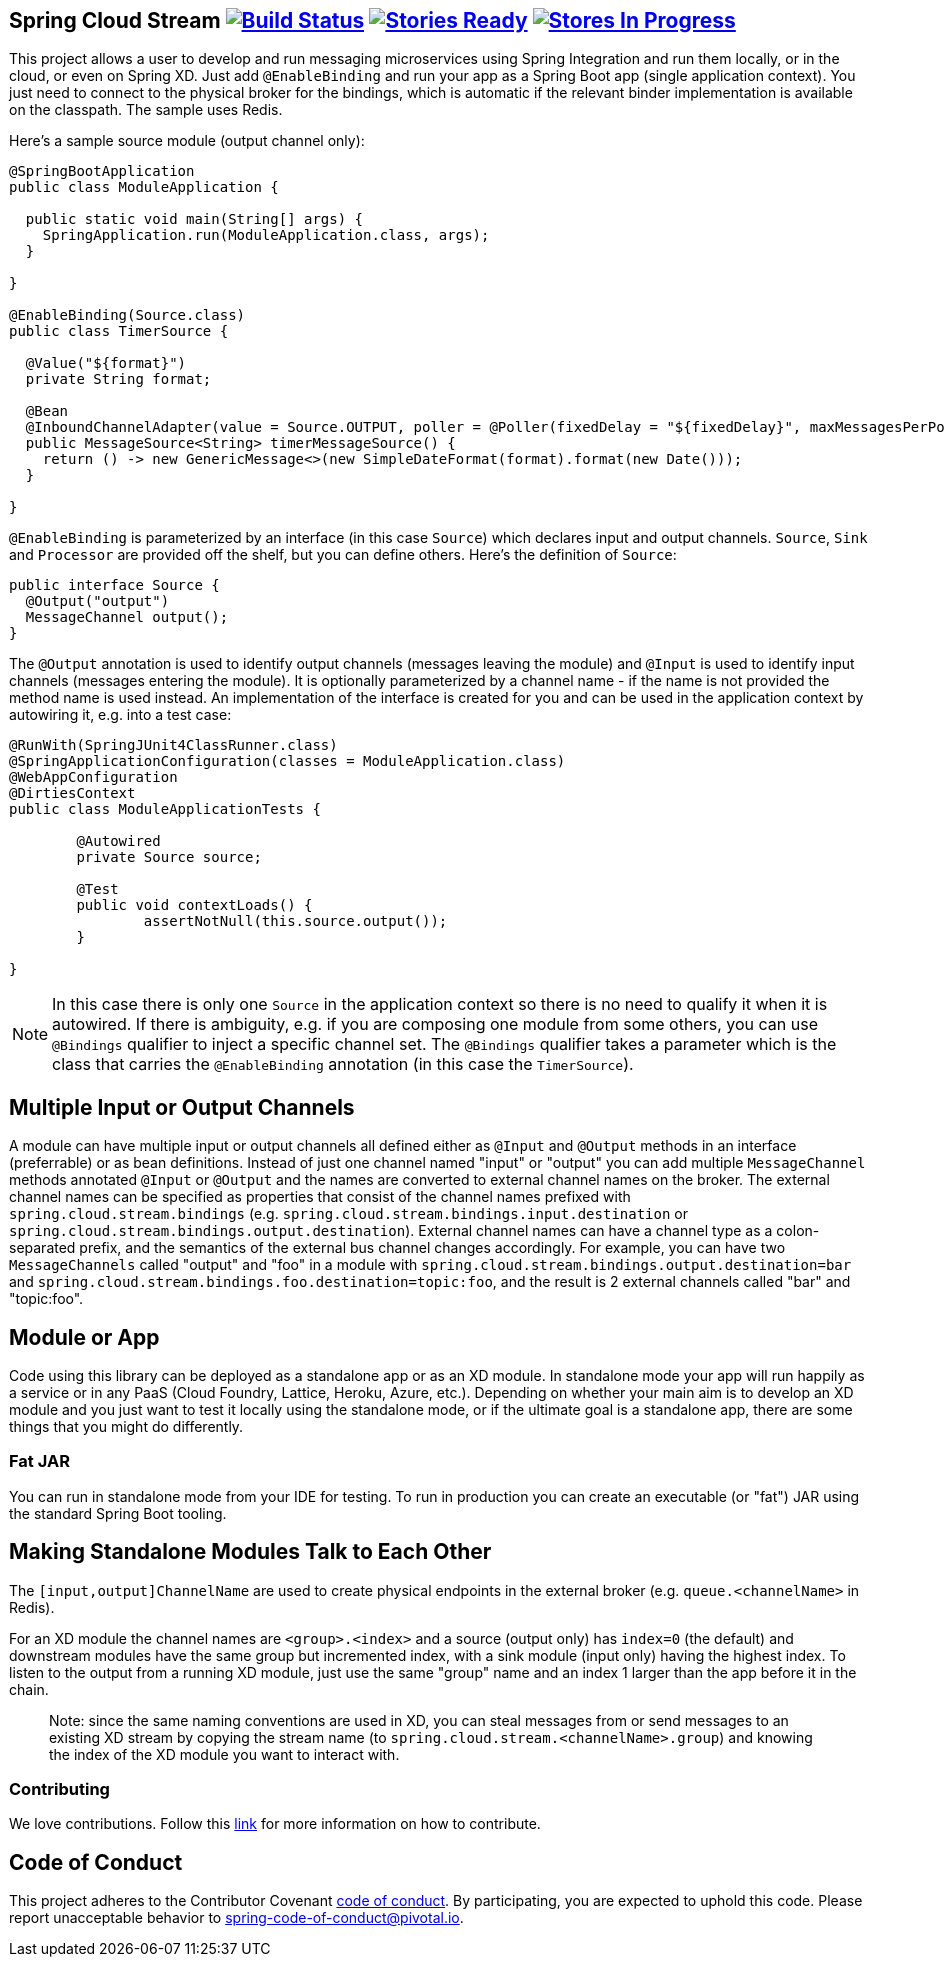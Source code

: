 == Spring Cloud Stream image:https://build.spring.io/plugins/servlet/buildStatusImage/SCS-SMJLE[Build Status, link=https://build.spring.io/browse/SCS-SMJLE] image:https://badge.waffle.io/spring-cloud/spring-cloud-stream.svg?label=ready&title=Ready[Stories Ready, link=http://waffle.io/spring-cloud/spring-cloud-stream] image:https://badge.waffle.io/spring-cloud/spring-cloud-stream.svg?label=In%20Progress&title=In%20Progress[Stores In Progress, link=http://waffle.io/spring-cloud/spring-cloud-stream]

This project allows a user to develop and run messaging microservices using Spring Integration and run them locally, or in the cloud, or even on Spring XD. Just add `@EnableBinding` and run your app as a Spring Boot app (single application context). You just need to connect to the physical broker for the bindings, which is automatic if the relevant binder implementation is available on the classpath. The sample uses Redis.

Here's a sample source module (output channel only):

[source,java]
----
@SpringBootApplication
public class ModuleApplication {

  public static void main(String[] args) {
    SpringApplication.run(ModuleApplication.class, args);
  }

}

@EnableBinding(Source.class)
public class TimerSource {

  @Value("${format}")
  private String format;

  @Bean
  @InboundChannelAdapter(value = Source.OUTPUT, poller = @Poller(fixedDelay = "${fixedDelay}", maxMessagesPerPoll = "1"))
  public MessageSource<String> timerMessageSource() {
    return () -> new GenericMessage<>(new SimpleDateFormat(format).format(new Date()));
  }

}
----

`@EnableBinding` is parameterized by an interface (in this case `Source`) which declares input and output channels. `Source`, `Sink` and `Processor` are provided off the shelf, but you can define others. Here's the definition of `Source`:

[source,java]
----
public interface Source {
  @Output("output")
  MessageChannel output();
}
----

The `@Output` annotation is used to identify output channels (messages leaving the module) and `@Input` is used to identify input channels (messages entering the module). It is optionally parameterized by a channel name - if the name is not provided the method name is used instead. An implementation of the interface is created for you and can be used in the application context by autowiring it, e.g. into a test case:

[source,java]
----
@RunWith(SpringJUnit4ClassRunner.class)
@SpringApplicationConfiguration(classes = ModuleApplication.class)
@WebAppConfiguration
@DirtiesContext
public class ModuleApplicationTests {

	@Autowired
	private Source source;

	@Test
	public void contextLoads() {
		assertNotNull(this.source.output());
	}

}
----

NOTE: In this case there is only one `Source` in the application context so there is no need to qualify it when it is autowired. If there is ambiguity, e.g. if you are composing one module from some others, you can use `@Bindings` qualifier to inject a specific channel set. The `@Bindings` qualifier takes a parameter which is the class that carries the `@EnableBinding` annotation (in this case the `TimerSource`).

== Multiple Input or Output Channels

A module can have multiple input or output channels all defined either as `@Input` and `@Output` methods in an interface (preferrable) or as bean definitions. Instead of just one channel named "input" or "output" you can add multiple `MessageChannel` methods annotated `@Input` or `@Output` and the names are converted to external channel names on the broker. The external channel names can be specified as properties that consist of the channel names prefixed with `spring.cloud.stream.bindings` (e.g. `spring.cloud.stream.bindings.input.destination` or `spring.cloud.stream.bindings.output.destination`). External channel names can have a channel type as a colon-separated prefix, and the semantics of the external bus channel changes accordingly. For example, you can have two `MessageChannels` called "output" and "foo" in a module with `spring.cloud.stream.bindings.output.destination=bar` and `spring.cloud.stream.bindings.foo.destination=topic:foo`, and the result is 2 external channels called "bar" and "topic:foo".

== Module or App

Code using this library can be deployed as a standalone app or as an XD module. In standalone mode your app will run happily as a service or in any PaaS (Cloud Foundry, Lattice, Heroku, Azure, etc.). Depending on whether your main aim is to develop an XD module and you just want to test it locally using the standalone mode, or if the ultimate goal is a standalone app, there are some things that you might do differently.

=== Fat JAR

You can run in standalone mode from your IDE for testing. To run in production you can create an executable (or "fat") JAR using the standard Spring Boot tooling.
// To be confirmed...
// the executable JAR has a load of stuff in it that isn't needed if it's going to be deployed as an XD module. In that case you are better off with the normal JAR packaging provided by Maven or Gradle.

== Making Standalone Modules Talk to Each Other

The `[input,output]ChannelName` are used to create physical endpoints in the external broker (e.g. `queue.<channelName>` in Redis).

For an XD module the channel names are `<group>.<index>` and a source (output only) has `index=0` (the default) and downstream modules have the same group but incremented index, with a sink module (input only) having the highest index. To listen to the output from a running XD module, just use the same "group" name and an index 1 larger than the app before it in the chain.

> Note: since the same naming conventions are used in XD, you can steal messages from or send messages to an existing XD stream by copying the stream name (to `spring.cloud.stream.<channelName>.group`) and knowing the index of the XD module you want to interact with.

=== Contributing

// TODO point to ref doc section

We love contributions.  Follow this https://github.com/spring-cloud/spring-cloud-commons#contributing[link] for more information on how to contribute.

== Code of Conduct
This project adheres to the Contributor Covenant link:CODE_OF_CONDUCT.adoc[code of conduct]. By participating, you  are expected to uphold this code. Please report unacceptable behavior to spring-code-of-conduct@pivotal.io.

// Building
//
// TODO point to ref doc section
